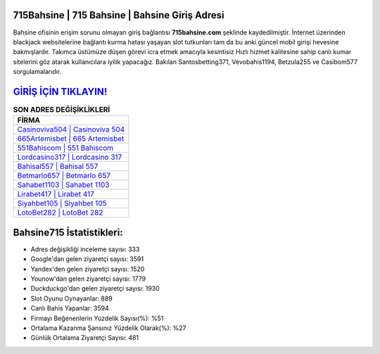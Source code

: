 ﻿715Bahsine | 715 Bahsine | Bahsine Giriş Adresi
===================================

.. image:: images/bahsine-giris.jpg
   :width: 600
   
Bahsine ofisinin erişim sorunu olmayan giriş bağlantısı **715bahsine.com** şeklinde kaydedilmiştir. İnternet üzerinden blackjack websitelerine bağlantı kurma hatası yaşayan slot tutkunları tam da bu anki güncel mobil girişi hevesine bakmışlardır. Takımca üstümüze düşen görevi icra etmek amacıyla kesintisiz Hızlı hizmet kalitesine sahip canlı kumar sitelerini göz atarak kullanıcılara iyilik yapacağız. Bakılan Santosbetting371, Vevobahis1194, Betzula255 ve Casibom577 sorgulamalarıdır.

`GİRİŞ İÇİN TIKLAYIN! <https://uclck.me/gonow>`_
==============

.. list-table:: **SON ADRES DEĞİŞİKLİKLERİ**
   :widths: 100
   :header-rows: 1

   * - FİRMA
   * - `Casinoviva504 | Casinoviva 504 <casinoviva504-casinoviva-504-casinoviva-giris-adresi.html>`_
   * - `665Artemisbet | 665 Artemisbet <665artemisbet-665-artemisbet-artemisbet-giris-adresi.html>`_
   * - `551Bahiscom | 551 Bahiscom <551bahiscom-551-bahiscom-bahiscom-giris-adresi.html>`_	 
   * - `Lordcasino317 | Lordcasino 317 <lordcasino317-lordcasino-317-lordcasino-giris-adresi.html>`_	 
   * - `Bahisal557 | Bahisal 557 <bahisal557-bahisal-557-bahisal-giris-adresi.html>`_ 
   * - `Betmarlo657 | Betmarlo 657 <betmarlo657-betmarlo-657-betmarlo-giris-adresi.html>`_
   * - `Sahabet1103 | Sahabet 1103 <sahabet1103-sahabet-1103-sahabet-giris-adresi.html>`_	 
   * - `Lirabet417 | Lirabet 417 <lirabet417-lirabet-417-lirabet-giris-adresi.html>`_
   * - `Siyahbet105 | Siyahbet 105 <siyahbet105-siyahbet-105-siyahbet-giris-adresi.html>`_
   * - `LotoBet282 | LotoBet 282 <lotobet282-lotobet-282-lotobet-giris-adresi.html>`_
	 
Bahsine715 İstatistikleri:
===================================	 
* Adres değişikliği inceleme sayısı: 333
* Google'dan gelen ziyaretçi sayısı: 3591
* Yandex'den gelen ziyaretçi sayısı: 1520
* Younow'dan gelen ziyaretçi sayısı: 1779
* Duckduckgo'dan gelen ziyaretçi sayısı: 1930
* Slot Oyunu Oynayanlar: 889
* Canlı Bahis Yapanlar: 3594
* Firmayı Beğenenlerin Yüzdelik Sayısı(%): %51
* Ortalama Kazanma Şansınız Yüzdelik Olarak(%): %27
* Günlük Ortalama Ziyaretçi Sayısı: 481

